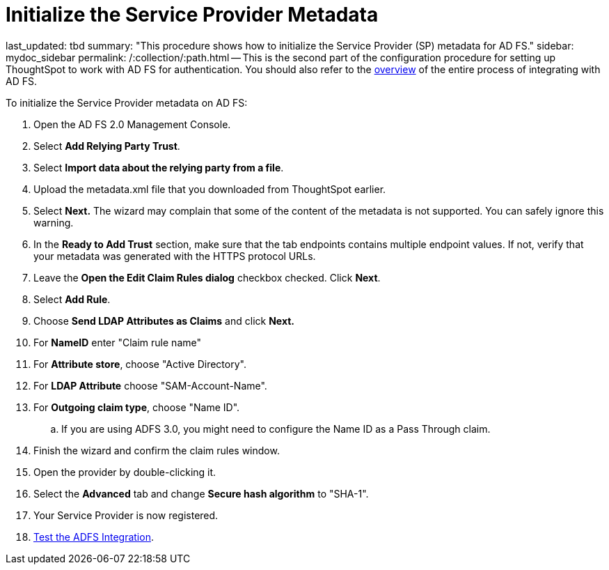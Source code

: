 = Initialize the Service Provider Metadata

last_updated: tbd summary: "This procedure shows how to initialize the Service Provider (SP) metadata for AD FS." sidebar: mydoc_sidebar permalink: /:collection/:path.html -- This is the second part of the configuration procedure for setting up ThoughtSpot to work with AD FS for authentication.
You should also refer to the link:integrate-ADFS.html#[overview] of the entire process of integrating with AD FS.

To initialize the Service Provider metadata on AD FS:

. Open the AD FS 2.0 Management Console.
. Select *Add Relying Party Trust*.
. Select *Import data about the relying party from a file*.
. Upload the metadata.xml file that you downloaded from ThoughtSpot earlier.
. Select *Next.* The wizard may complain that some of the content of the metadata is not supported.
You can safely ignore this warning.
. In the *Ready to Add Trust* section, make sure that the tab endpoints contains multiple endpoint values.
If not, verify that your metadata was generated with the HTTPS protocol URLs.
. Leave the *Open the Edit Claim Rules dialog* checkbox checked.
Click *Next*.
. Select *Add Rule*.
. Choose *Send LDAP Attributes as Claims* and click *Next.*
. For *NameID* enter "Claim rule name"
. For *Attribute store*, choose "Active Directory".
. For *LDAP Attribute* choose "SAM-Account-Name".
. For *Outgoing claim type*, choose "Name ID".
 .. If you are using ADFS 3.0, you might need to configure the Name ID as a Pass Through claim.
. Finish the wizard and confirm the claim rules window.
. Open the provider by double-clicking it.
. Select the *Advanced* tab and change *Secure hash algorithm* to "SHA-1".
. Your Service Provider is now registered.
. link:test-ADFS.html[Test the ADFS Integration].

